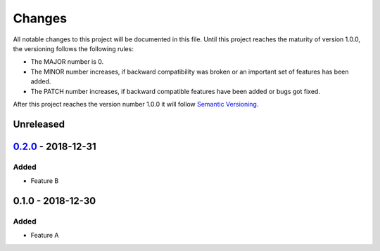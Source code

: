 *******
Changes
*******

All notable changes to this project will be documented in this file.
Until this project reaches the maturity of version 1.0.0, the versioning
follows the following rules:

- The MAJOR number is 0.
- The MINOR number increases, if backward compatibility was broken
  or an important set of features has been added.
- The PATCH number increases, if backward compatible features
  have been added or bugs got fixed.

After this project reaches the version number 1.0.0 it will follow
`Semantic Versioning <http://semver.org/>`_.

..
	This document follows the guidelines in http://keepachangelog.md.
	Use the following change groups:

		Added, Changed, Deprecated, Removed, Fixed, Security

	Add a link to the GitHub diff like

		.. _`<this version>`: https://github.com/<%= githubUser %>/<%= projectName %>/compare/v<last-version>...v<this-version>
		`<this version>`_ - <date>
		==========================


Unreleased
==========

.. _`0.2.0`: https://https://github.com/<%= githubUser %>/<%= projectName %>/compare/v0.1.0...v0.2.0
`0.2.0`_ - 2018-12-31
=====================

Added
-----

- Feature B


0.1.0 - 2018-12-30
==================

Added
-----

- Feature A
